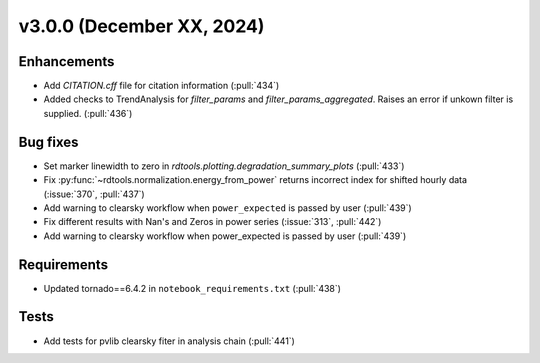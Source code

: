 **************************
v3.0.0 (December XX, 2024)
**************************

Enhancements
------------
* Add `CITATION.cff` file for citation information (:pull:`434`)
* Added checks to TrendAnalysis for `filter_params` and `filter_params_aggregated`. Raises an error if unkown filter is supplied. (:pull:`436`)


Bug fixes
---------
* Set marker linewidth to zero in `rdtools.plotting.degradation_summary_plots` (:pull:`433`)
* Fix :py:func:`~rdtools.normalization.energy_from_power` returns incorrect index for shifted hourly data (:issue:`370`, :pull:`437`)
* Add warning to clearsky workflow when ``power_expected`` is passed by user (:pull:`439`)
* Fix different results with Nan's and Zeros in power series (:issue:`313`, :pull:`442`)
* Add warning to clearsky workflow when power_expected is passed by user (:pull:`439`)


Requirements
------------
* Updated tornado==6.4.2 in ``notebook_requirements.txt`` (:pull:`438`)


Tests
-----
* Add tests for pvlib clearsky fiter in analysis chain (:pull:`441`)
